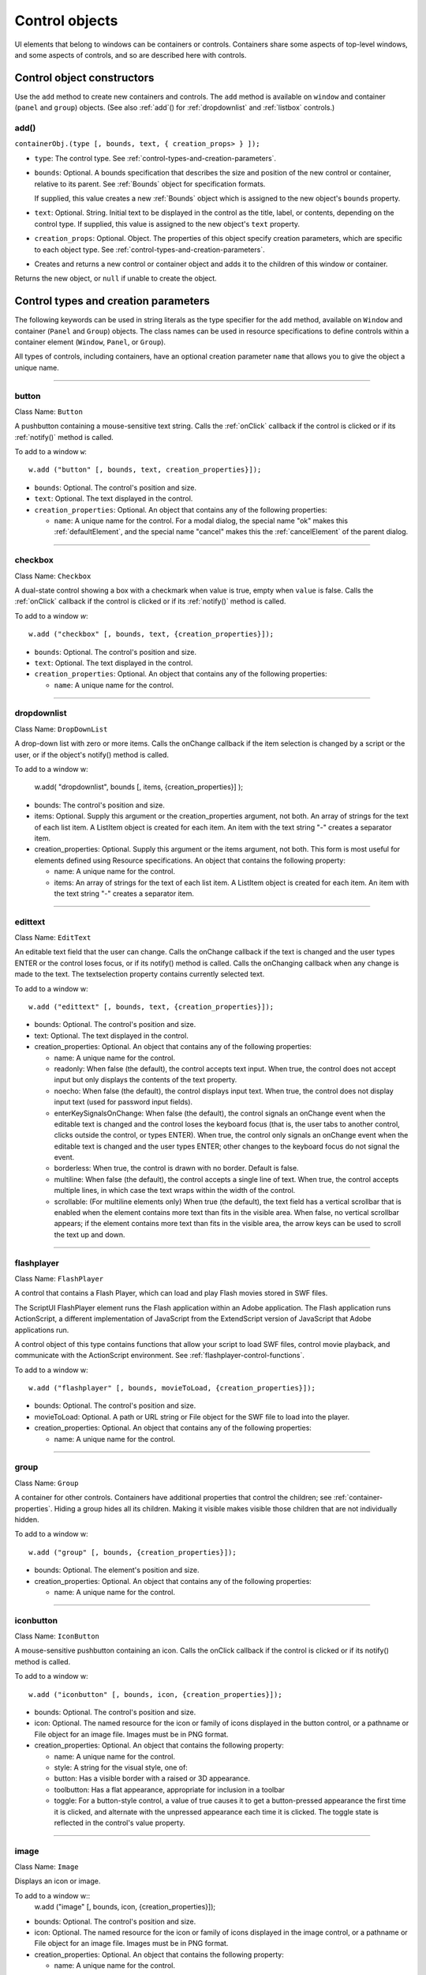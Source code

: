 .. _control-objects:

Control objects
===============
UI elements that belong to windows can be containers or controls. Containers share some aspects of
top-level windows, and some aspects of controls, and so are described here with controls.

.. _control-object-constructors:

Control object constructors
---------------------------
Use the ``add`` method to create new containers and controls. The ``add`` method is available on ``window`` and
container (``panel`` and ``group``) objects. (See also :ref:`add`() for :ref:`dropdownlist` and :ref:`listbox` controls.)

add()
*****
``containerObj.(type [, bounds, text, { creation_props> } ]);``

- ``type``: The control type. See :ref:`control-types-and-creation-parameters`.
- ``bounds``: Optional. A bounds specification that describes the size and position of the new
  control or container, relative to its parent. See :ref:`Bounds` object for specification
  formats.

  If supplied, this value creates a new :ref:`Bounds` object which is assigned to the new
  object's ``bounds`` property.
- ``text``: Optional. String. Initial text to be displayed in the control as the title, label, or
  contents, depending on the control type. If supplied, this value is assigned to
  the new object's ``text`` property.
- ``creation_props``: Optional. Object. The properties of this object specify creation parameters,
  which are specific to each object type. See :ref:`control-types-and-creation-parameters`.

- Creates and returns a new control or container object and adds it to the children of this window or
  container.

Returns the new object, or ``null`` if unable to create the object.

.. _control-types-and-creation-parameters:

Control types and creation parameters
-------------------------------------
The following keywords can be used in string literals as the type specifier for the ``add`` method, available on
``Window`` and container (``Panel`` and ``Group``) objects. The class names can be used in resource specifications
to define controls within a container element (``Window``, ``Panel``, or ``Group``).

All types of controls, including containers, have an optional creation parameter ``name`` that allows you to
give the object a unique name.

--------------------------------------------------------------------------------

.. _control-type-button:

button
******
Class Name: ``Button``

A pushbutton containing a mouse-sensitive text string. Calls the
:ref:`onClick` callback if the control is clicked or if its :ref:`notify()` method is
called.

To add to a window ``w``::

  w.add ("button" [, bounds, text, creation_properties}]);

- ``bounds``: Optional. The control's position and size.
- ``text``: Optional. The text displayed in the control.
- ``creation_properties``: Optional. An object that contains any of
  the following properties:

  - ``name``: A unique name for the control. For a modal dialog, the
    special name "ok" makes this :ref:`defaultElement`, and the
    special name "cancel" makes this the :ref:`cancelElement` of the
    parent dialog.

--------------------------------------------------------------------------------

.. _control-type-checkbox:

checkbox
********
Class Name: ``Checkbox``

A dual-state control showing a box with a checkmark when value is
true, empty when ``value`` is false. Calls the :ref:`onClick` callback if the
control is clicked or if its :ref:`notify()` method is called.

To add to a window `w`::

  w.add ("checkbox" [, bounds, text, {creation_properties}]);

- ``bounds``: Optional. The control's position and size.
- ``text``: Optional. The text displayed in the control.
- ``creation_properties``: Optional. An object that contains any of
  the following properties:

  - ``name``: A unique name for the control.

--------------------------------------------------------------------------------

.. _control-type-dropdownlist:

dropdownlist
************

Class Name: ``DropDownList``

A drop-down list with zero or more items. Calls the onChange
callback if the item selection is changed by a script or the user, or if
the object's notify() method is called.

To add to a window w:

  w.add( "dropdownlist", bounds [, items, {creation_properties}] );

- bounds: The control's position and size.
- items: Optional. Supply this argument or the
  creation_properties argument, not both. An array of strings
  for the text of each list item. A ListItem object is created for
  each item. An item with the text string "-" creates a separator item.
- creation_properties: Optional. Supply this argument or the
  items argument, not both. This form is most useful for elements
  defined using Resource specifications. An object that contains
  the following property:

  - name: A unique name for the control.
  - items: An array of strings for the text of each list item. A
    ListItem object is created for each item. An item with the
    text string "-" creates a separator item.

--------------------------------------------------------------------------------

.. _control-type-edittext:

edittext
********
Class Name: ``EditText``

An editable text field that the user can change. Calls the onChange
callback if the text is changed and the user types ENTER or the control
loses focus, or if its notify() method is called. Calls the onChanging
callback when any change is made to the text. The textselection
property contains currently selected text.

To add to a window w::

  w.add ("edittext" [, bounds, text, {creation_properties}]);

- bounds: Optional. The control's position and size.
- text: Optional. The text displayed in the control.
- creation_properties: Optional. An object that contains any of
  the following properties:

  - name: A unique name for the control.
  - readonly: When false (the default), the control accepts text
    input. When true, the control does not accept input but only
    displays the contents of the text property.
  - noecho: When false (the default), the control displays input
    text. When true, the control does not display input text
    (used for password input fields).
  - enterKeySignalsOnChange: When false (the default), the
    control signals an onChange event when the editable text is
    changed and the control loses the keyboard focus (that is,
    the user tabs to another control, clicks outside the control, or
    types ENTER). When true, the control only signals an
    onChange event when the editable text is changed and the
    user types ENTER; other changes to the keyboard focus do
    not signal the event.
  - borderless: When true, the control is drawn with no
    border. Default is false.
  - multiline: When false (the default), the control accepts a
    single line of text. When true, the control accepts multiple
    lines, in which case the text wraps within the width of the
    control.
  - scrollable: (For multiline elements only) When true (the
    default), the text field has a vertical scrollbar that is enabled
    when the element contains more text than fits in the visible
    area. When false, no vertical scrollbar appears; if the element
    contains more text than fits in the visible area, the arrow
    keys can be used to scroll the text up and down.

--------------------------------------------------------------------------------

.. _control-type-flashplayer:

flashplayer
***********
Class Name: ``FlashPlayer``

A control that contains a Flash Player, which can load and play Flash
movies stored in SWF files.

The ScriptUI FlashPlayer element runs the Flash application within an
Adobe application. The Flash application runs ActionScript, a
different implementation of JavaScript from the ExtendScript
version of JavaScript that Adobe applications run.

A control object of this type contains functions that allow your script
to load SWF files, control movie playback, and communicate with the
ActionScript environment. See :ref:`flashplayer-control-functions`.

To add to a window w::

  w.add ("flashplayer" [, bounds, movieToLoad, {creation_properties}]);

- bounds: Optional. The control's position and size.
- movieToLoad: Optional. A path or URL string or File object for
  the SWF file to load into the player.
- creation_properties: Optional. An object that contains any of
  the following properties:

  - name: A unique name for the control.

--------------------------------------------------------------------------------

.. _control-type-group:

group
*****
Class Name: ``Group``

A container for other controls. Containers have additional properties
that control the children; see :ref:`container-properties`.
Hiding a group hides all its children. Making it visible makes visible
those children that are not individually hidden.

To add to a window w::

  w.add ("group" [, bounds, {creation_properties}]);

- bounds: Optional. The element's position and size.
- creation_properties: Optional. An object that contains any of
  the following properties:

  - name: A unique name for the control.

--------------------------------------------------------------------------------

.. _control-type-iconbutton:

iconbutton
**********
Class Name: ``IconButton``

A mouse-sensitive pushbutton containing an icon. Calls the onClick
callback if the control is clicked or if its notify() method is called.

To add to a window w::

  w.add ("iconbutton" [, bounds, icon, {creation_properties}]);

- bounds: Optional. The control's position and size.
- icon: Optional. The named resource for the icon or family of
  icons displayed in the button control, or a pathname or File
  object for an image file. Images must be in PNG format.
- creation_properties: Optional. An object that contains the
  following property:

  - name: A unique name for the control.
  - style: A string for the visual style, one of:
  - button: Has a visible border with a raised or 3D
    appearance.
  - toolbutton: Has a flat appearance, appropriate for
    inclusion in a toolbar
  - toggle: For a button-style control, a value of true causes it
    to get a button-pressed appearance the first time it is
    clicked, and alternate with the unpressed appearance each
    time it is clicked. The toggle state is reflected in the control's
    value property.

--------------------------------------------------------------------------------

.. _control-type-image:

image
*****
Class Name: ``Image``

Displays an icon or image.

To add to a window w::
  w.add ("image" [, bounds, icon, {creation_properties}]);

- bounds: Optional. The control's position and size.
- icon: Optional. The named resource for the icon or family of
  icons displayed in the image control, or a pathname or File
  object for an image file. Images must be in PNG format.
- creation_properties: Optional. An object that contains the
  following property:

  - name: A unique name for the control.

--------------------------------------------------------------------------------

.. _control-type-item:

item
*****
Class Name: ``Array of ListItem``

The choice items in a list box or drop-down list. The objects are
created when items are specified on creation of the parent list
object, or afterward using the list control's add() method.

Items in a drop-down list can be of type separator, in which case
they cannot be selected, and are shown as a horizontal line.

Item objects have these properties which are not found in other
controls:

- :ref:`checked`
- :ref:`expanded`
- :ref:`image`
- :ref:`index`
- :ref:`selected`

--------------------------------------------------------------------------------

.. _control-type-listbox:

listbox
*******
Class Name: ``ListBox``

A list box with zero or more items. Calls the onChange callback if the
item selection is changed by a script or the user, or if the object's
notify() method is called. A double click on an item selects that item
and calls the onDoubleClick callback.

To add to a window w::

  w.add ("listbox", bounds [, items, {creation_properties}]);

- bounds: Optional. The control's position and size.
- items: Optional. An array of strings for the text of each list item.
  A ListItem object is created for each item. Supply this
  argument, or the items property in creation_properties, not
  both.
- creation_properties: Optional. An object that contains any of
  the following properties:

  - name: A unique name for the control.
  - multiselect: When false (the default), only one item can be
  - selected. When true, multiple items can be selected.
  - items: An array of strings for the text of each list item. A
    ListItem object is created for each item. An item with the
    text string "-" creates a separator item. Supply this
    property, or the items argument, not both. This form is most
    useful for elements defined using Resource specifications.
  - numberOfColumns: A number of columns in which to display
    the items; default is 1. When there are multiple columns,
    each ListItem object represents a single selectable row. Its
    text and image values supply the label for the first column,
    and the subitems property specifies labels for additional
    columns.
  - showHeaders: True to display column titles.
  - columnWidths: An array of numbers for the preferred width
    in pixels of each column.
  - columnTitles: A corresponding array of strings for the title
    of each column, to be shown if showHeaders is true.

--------------------------------------------------------------------------------

.. _control-type-panel:

panel
*****
Class Name: ``Panel``

A container for other types of controls, with an optional frame.
Containers have additional properties that control the children; see
:ref:`container-properties`. Hiding a panel hides all its
children. Making it visible makes visible those children that are not
individually hidden.

To add to a window w::

  w.add ("panel" [, bounds, text, {creation_properties}]);

- bounds: Optional. The element's position and size. A panel
  whose width is 0 appears as a vertical line. A panel whose height
  is 0 appears as a horizontal line.
- text: Optional. The text displayed in the border of the panel.
- creation_properties: Optional. An object that contains the
  following property:

  - name: A unique name for the control.
  - borderStyle: A string that specifies the appearance of the
    border drawn around the panel. One of black, etched,
    gray, raised, sunken. Default is etched.
  - su1PanelCoordinates: When true, this panel automatically
    adjusts the positions of its children for compatability with
    Photoshop CS. Default is false, meaning that the panel does
    not adjust the positions of its children, even if the parent
    window has automatic adjustment enabled.

.. _control-type-progressbar:

progressbar
***********
Class Name: ``Progressbar``

A horizontal rectangle that shows progress of an operation. All
progressbar controls have a horizontal orientation. The value
property contains the current position of the progress indicator; the
default is 0. There is a minvalue property, but it is always 0; attempts
to set it to a different value are silently ignored.

To add to a window w::

  w.add ("progressbar" [, bounds, value, minvalue, maxvalue, creation_properties}]);

- bounds: Optional. The control's position and size.
- value: Optional. The initial position of the progress indicator.
  Default is 0.
- minvalue: Optional. The minimum value that the value
  property can be set to. Default is 0. Together with maxvalue,
  defines the scrolling range.
- maxvalue: Optional. The maximum value that the value
  property can be set to. Default is 100. Together with minvalue,
  defines the scrolling range.
- creation_properties: Optional. An object that contains the
  following property:

  - name: A unique name for the control.

--------------------------------------------------------------------------------

.. _control-type-radiobutton:

radiobutton
***********
Class Name: ``RadioButton``

A dual-state control, grouped with other radiobuttons, of which only
one can be in the selected state. Shows the selected state when
value is true, empty when value is false. Calls the onClick callback if
the control is clicked or if its notify() method is called.

All radiobuttons in a group must be created sequentially, with no
intervening creation of other element types. Only one radiobutton
in a group can be set at a time; setting a different radiobutton
unsets the original one.

To add to a window w::

  w.add ("radiobutton" [, bounds, text, {creation_properties}]);

- bounds: Optional. The control's position and size.
- text: Optional. The text displayed in the control.
- creation_properties: Optional. An object that contains the
  following property:

  - name: A unique name for the control.

--------------------------------------------------------------------------------

.. _control-type-scrollbar:

scrollbar
*********
Class Name: ``Scrollbar``

A scrollbar with a draggable scroll indicator and stepper buttons to
move the indicator. The scrollbar control has a horizontal
orientation if the width is greater than the height at creation time,
or vertical if its height is greater than its width.

Calls the onChange callback after the position of the indicator is
changed or if its notify() method is called. Calls the onChanging
callback repeatedly while the user is moving the indicator.

- The value property contains the current position of the
  scrollbar's indicator within the scrolling area, within the range of
  minvalue and maxvalue.
- The stepdelta property determines the scrolling unit for the up
  or down arrow; default is 1.
- The jumpdelta property determines the scrolling unit for a
  jump (as when the bar is clicked outside the indicator or arrows);
  default is 20% of the range between minvalue and maxvalue.

To add to a window w::

  w.add ("scrollbar" [, bounds, value, minvalue, maxvalue, {creation_properties}]);

- bounds: Optional. The control's position and size.
- value: Optional. The initial position of the scroll indicator.
  Default is 0.
- minvalue: Optional. The minimum value that the value
  property can be set to. Default is 0. Together with maxvalue,
  defines the scrolling range.
- maxvalue: Optional. The maximum value that the value
  property can be set to. Default is 100. Together with minvalue,
  defines the scrolling range.
- creation_properties: Optional. An object that contains the
  following property:

  - name: A unique name for the control.

--------------------------------------------------------------------------------

.. _control-type-slider:

slider
******
Class Name: ``Slider``

A slider with a moveable position indicator. All slider controls have
a horizontal orientation. Calls the onChange callback after the
position of the indicator is changed or if its notify() method is called.
Calls the onChanging callback repeatedly while the user is moving
the indicator.

The value property contains the current position of the indicator
within the range of minvalue and maxvalue.

To add to a window w::

  w.add ("slider" [, bounds, value, minvalue, maxvalue, {creation_properties}]);

- bounds: Optional. The control's position and size.
- value: Optional. The initial position of the indicator. Default is 0.
- minvalue: Optional. The minimum value that the value
  property can be set to. Default is 0. Together with maxvalue,
  defines the range.
- maxvalue: Optional. The maximum value that the value
  property can be set to. Default is 100. Together with minvalue,
  defines the range
- creation_properties: Optional. An object that contains the
  following property:

  - name: A unique name for the control.

--------------------------------------------------------------------------------

.. _control-type-statictext:

statictext
**********
Class Name: ``StaticText``

A text field that the user cannot change.

To add to a window w::

  w.add ("statictext" [, bounds, text, {creation_properties}]);

- bounds: Optional. The control's position and size.

- text: Optional. The text displayed in the control.
- creation_properties: Optional. An object that contains any of
  the following properties:

  - name: A unique name for the control.

  - multiline: When false (the default), the control displays a
  - single line of text. When true, the control displays multiple
    lines, in which case the text wraps within the width of the
    control.

  - scrolling: When false (the default), the displayed text
    cannot be scrolled. When true, the displayed text can be
    vertically scrolled using scrollbars; this case implies
    multiline is true.

  - truncate: If middle or end, defines where to remove
    characters from the text and replace them with an ellipsis if
    the specified title does not fit within the space reserved for
    it. If none, and the text does not fit, characters are removed
    from the end, without any replacement ellipsis character.

--------------------------------------------------------------------------------

.. _control-type-tab:

tab
****
Class Name: ``Tab``

A container for other types of controls. Differs from a Panel element
in that is must be a direct child of a TabbedPanel element, the title is
shown in the selection tab, and it does not have a script-definable
border. The currently active tab is the value of the parent's
selection property.

Containers have additional properties that control the children; see
:ref:`container-properties`. Hiding a panel hides all its
children. Making it visible makes visible those children that are not
individually hidden.

To add a tab to a tabbed panel ``t`` in window ``w``::
  w.t.add ("tab" [, bounds, text, {creation_properties}]);

- bounds: Not used, pass undefined. The size and position is
  determined by the parent.
- text: Optional. The text displayed in the tab.
- creation_properties: Optional. An object that contains the
  following property:

  - name: A unique name for the control.

--------------------------------------------------------------------------------

.. _control-type-tabbedpanel:

tabbedpanel
***********
Class Name: ``TabbedPanel``

A container for selectable Tab containers. Differs from a Panel
element in that it can contain only Tab elements as direct children.
Containers have additional properties that control the children; see
:ref:`container-properties`. Hiding a panel hides all its
children. Making it visible makes visible those children that are not
individually hidden.

The selected tab child is the value of the parent's selection
property. One and only one of the tab children must be selected;
selecting one deselects the others. When the value of the selection
property changes, either by a user selecting a different tab, or by a
script setting the property, the tabbedpanel receives an onChange
notification.

To add to a window w::

  w.add ("tabbedpanel" [, bounds, text, {creation_properties}]);

- bounds: Optional. The element's position and size. This
  determines the sizes and positions of the tab children.
- text: Ignored.
- creation_properties: Optional. An object that contains the
  following property:

  - name: A unique name for the control.

--------------------------------------------------------------------------------

.. _control-type-treeview:

treeview
********
Class Name: ``TreeView``

A hierarchical list whose items can contain child items. Items at any
level of the tree can be individually selected. Calls the onChange
callback if the item selection is changed by a script or the user, or if
the object's notify() method is called.

To add to a window w::

  w.add ("treeview" [, bounds, items, {creation_properties}])

- bounds: Optional. The control's position and size.
- items: Optional. An array of strings for the text of each top-level
  list item. A ListItem object is created for each item. An item
  with the type node can contain child items. Supply this
  argument, or the items property in creation_properties, not
  both.
- creation_properties: Optional. An object that contains any of
  the following properties:

  - name: A unique name for the control.
  - items: An array of strings for the text of each top-level list
    item. A ListItem object is created for each item. An item
    with the type node can contain child items. Supply this
    property, or the items argument, not both. This form is most
    useful for elements defined using Resource specifications.

.. _control-object-properties:

Control object properties
-------------------------
The following table shows the properties of ScriptUI control elements. Some values apply only to controls
of particular types, as indicated. See Container properties for properties that apply to container elements
(controls of type panel, tabbedpanel, tab, and group).

--------------------------------------------------------------------------------

.. _control-object-property-active:

active
*******
Type: ``Boolean``

When true, the object is active, false otherwise. Set to true to make a
given control or dialog active.

- A modal dialog that is visible is by definition the active dialog.
- An active palette is the front-most window.
- An active control is the one with focus-that is, the one that
  accepts keystrokes, or in the case of a :ref:`Button`, be selected when
  the user types ENTER in Windows, or presses the spacebar in Mac
  OS.

--------------------------------------------------------------------------------

.. _control-object-property-alignment:

alignment
*********
Type: ``String or Array of 2 Strings``

Applies to child elements of a container. If defined, this value
overrides the ``alignChildren`` setting for the parent container.

For a single string value, allowed values depend on the ``orientation``
value in the parent container. For ``orientation = 'row'``:

  ======= ================
  top     center (default)
  bottom  fill
  ======= ================

For ``orientation = 'column'``:

  ======= ================
  left    center (default)
  right   fill
  ======= ================

For ``orientation = 'stack'``:

  ======= ================
  top     right
  bottom  center (default)
  left    fill
  ======= ================

For an array value, the first string element defines the horizontal
alignment and the second element defines the vertical alignment.
The horizontal alignment value must be one of ``left``, ``right``, ``center``
or ``fill``. The vertical alignment value must be one of ``top``, ``bottom``,
``center``, or ``fill``.

Values are not case sensitive.

--------------------------------------------------------------------------------

.. _control-object-property-bounds:

bounds
******
Type: ``Bounds``

A :ref:`Bounds` object describing the boundaries of the element, in screen
coordinates for Window elements, and parent-relative coordinates for
child elements (compare :ref:`windowBounds`). For windows, the bounds
refer only to the window's content region.

Setting an element's ``size`` or ``location`` changes its bounds property,
and vice-versa.

--------------------------------------------------------------------------------

.. _control-object-property-characters:

characters
**********
Type: ``Number``

Used by the :ref:`LayoutManager` object to determine the default
:ref:`preferredSize` for a :ref:`StaticText` or :ref:`EditText` control. The control will be
made wide enough to display the given number of 'X' characters in
the font used by the control. Setting this property is the best way to
reserve space in a control for a maximum number of characters to
display.

--------------------------------------------------------------------------------

.. _control-object-property-checked:

checked
*******
Type: ``Boolean``

For :ref:`ListItem` objects only. When true, the item is marked with the
platform-appropriate checkmark. When false, no checkmark is drawn,
but space is reserved for it in the left margin, so that the item lines up
with other checkable items. When undefined, no space is reserved
for a checkmark.

--------------------------------------------------------------------------------

.. _control-object-property-columns:

columns
*******
Type: ``Object``

For :ref:`ListBox` objects only. A JavaScript object with two read-only
properties whose values are set by the creation parameters:

- ``titles``: An array of column title strings, whose length matches
  the number of columns specified at creation.
- ``preferredWidths``: An array of column widths, whose length
  matches the number of columns specified at creation.

--------------------------------------------------------------------------------

.. _control-object-property-enabled:

enabled
*******
Type: ``Boolean``

When true, the control is enabled, meaning that it accepts input.
When false, control elements do not accept input, and all types of
elements have a dimmed appearance. A disabled :ref:`ListItem` is not
selectable in a :ref:`ListBox`, :ref:`DropDownList` or :ref:`TreeView` list.

--------------------------------------------------------------------------------

.. _control-object-property-expanded:

expanded
********
Type: ``Boolean``

For :ref:`ListItem` objects of type ``node`` in :ref:`TreeView` list controls. When true,
the item is in the expanded state and its children are shown, when
false, it is collapsed and children are hidden.

--------------------------------------------------------------------------------

.. _control-object-property-graphics:

graphics
********
Type: ``Object``

A :ref:`ScriptUIGraphics-object` that can be used to customize the control's
appearance, in response to the :ref:`onDraw` event.

--------------------------------------------------------------------------------

.. _control-object-property-helpTip:

helpTip
*******
Type: ``String``

A brief help message (also called a tool tip) that is displayed in a small
floating window when the mouse cursor hovers over a user-interface
control element. Set to an empty string or ``null`` to remove help text.

--------------------------------------------------------------------------------

.. _control-object-property-icon:

icon
****
Type: ``String or File``

Deprecated. Use :ref:`image` instead.

--------------------------------------------------------------------------------

.. _control-object-property-image:

image
*****
Type: ``Object``

A :ref:`ScriptUIImage-object`, or the name of an icon resource, or the
pathname or :ref:`File-object` for a file that contains a platform-specific
image in PNG or JPEG format, or for a shortcut or alias to such a file.

- For an :ref:`IconButton`, the icon appears as the content of the button.
- For an :ref:`Image`, the image is the entire content of the image
  element.
- For a :ref:`ListItem`, the image is displayed to the left of the text.

  If the parent is a multi-column :ref:`ListBox`, this is the display image
  for the label in the first column, and labels for further columns are
  specified in the :ref:`subitems` array. See :ref:`creating-multi-column-lists`.

--------------------------------------------------------------------------------

.. _control-object-property-indent:

indent
******
Type: ``Number``

A number of pixels by which to indent the element during automatic
layout. Applies for ``column`` orientation and ``left`` alignment, or ``row``
orientation and ``top`` alignment.

--------------------------------------------------------------------------------

.. _control-object-property-index:

index
*****
Type: ``Number``

For :ref:`ListItem` objects only. The index of this item in the ``items``
collection of its parent list control. Read only.

--------------------------------------------------------------------------------

.. _control-object-property-items:

items
*****
Type: ``Array of Object``

For a list object (:ref:`ListBox`, :ref:`DropDownList` or :ref:`TreeView` list), a collection
of :ref:`ListItem` objects for the items in the list. Access by 0-based index. To
obtain the number of items in the list, use ``items.length``. Read only.

--------------------------------------------------------------------------------

.. _control-object-property-itemSize:

itemSize
********
Type: ``Dimension``

For a list object (:ref:`ListBox`, :ref:`DropDownList` or :ref:`TreeView` list),
a :ref:`Dimension` object describing the width and height in pixels of each item in the
list. Used by auto-layout to determine the ``preferredSize`` of the list,
if not otherwise specified.

If not set explicitly, the size of each item is set to match the largest
height and width among all items in the list

--------------------------------------------------------------------------------

.. _control-object-property-jumpdelta:

jumpdelta
*********
Type: ``Number``

The amount to increment or decrement a :ref:`Scrollbar` indicator's
position when the user clicks ahead or behind the moveable element.
Default is 20% of the range between the maxvalue and minvalue
property values.

--------------------------------------------------------------------------------

.. _control-object-property-justify:

justify
*******
Type: ``String``

The justification of text in static text and edit text controls. One of:

- left (default)
- center
- right

.. note:: Justification only works if the value is set on creation, using a
  resource specification or creation parameters.

--------------------------------------------------------------------------------

.. _control-object-property-location:

location
********
Type: ``Point``

A :ref:`Point` object describing the location of the element as an array,
``[x, y]``, representing the coordinates of the upper left corner of the
element. These are screen coordinates for ``Window`` elements, and
parent-relative coordinates for other elements.

The ``location`` is defined as ``[bounds.x, bounds.y]``. Setting an
element's ``location`` changes its ``bounds`` property, and vice-versa. By
default, ``location`` is ``undefined`` until the parent container's layout
manager is invoked.

--------------------------------------------------------------------------------

.. _control-object-property-maximumSize:

maximumSize
***********
Type: ``Dimension``

A :ref:`Dimension` object that specifies the maximum height and width for
an element.

The default is 50 pixels less than the screen size in each dimension. In
Windows, this can occupy the entire screen; you must define a
``maximumSize`` to be large enough for your intended usage.

--------------------------------------------------------------------------------

.. _control-object-property-minimumSize:

minimumSize
***********
Type: ``Dimension``

A :ref:`Dimension` object that specifies the minimum height and width for
an element. Default is ``[0,0]``.

--------------------------------------------------------------------------------

.. _control-object-property-maxvalue:

maxvalue
********
Type: ``Number``

The maximum value that the ``value`` property can have.

If ``maxvalue`` is reset less than ``value``, ``value`` is reset to ``maxvalue``. If
``maxvalue`` is reset less than ``minvalue``, ``minvalue`` is reset to ``maxvalue``.

--------------------------------------------------------------------------------

.. _control-object-property-minvalue:

minvalue
********
Type: ``Number``

The minimum value that the ``value`` property can have.

If ``minvalue`` is reset greater than ``value``, ``value`` is reset to ``minvalue``. If
``minvalue`` is reset greater than ``maxvalue``, ``maxvalue`` is reset to
``minvalue``.

--------------------------------------------------------------------------------

.. _control-object-property-parent:

parent
******
Type: ``Object``

The immediate parent object of this element. Read only.

--------------------------------------------------------------------------------

.. _control-object-property-preferredSize:

preferredSize
*************
Type: ``Dimension``

A :ref:`Dimension` object used by layout managers to determine the best
size for each element. If not explicitly set by a script, value is
established by the user-interface framework in which ScriptUI is
employed, and is based on such attributes of the element as its text,
font, font size, icon size, and other user-interface framework-specific
attributes.

A script can explicitly set ``preferredSize`` before the layout manager
is invoked in order to establish an element size other than the default.
To set a specific value for only one dimension, specify the other
dimension as -1.

--------------------------------------------------------------------------------

.. _control-object-property-properties:

properties
**********
Type: ``Object``

An object that contains one or more creation properties of the
element (properties used only when the element is created).

--------------------------------------------------------------------------------

.. _control-object-property-selected:

selected
********
Type: ``Boolean``

For :ref:`ListItem` objects only. When true, the item is part of the
``selection`` for its parent list. When false, the item is not selected. Set
to true to select this item in a single-selection list, or to add it to the
selection array for a multi-selection list.

--------------------------------------------------------------------------------

.. _control-object-property-selection-listbox:

selection
*********
(For ListBox only)

Type: ``Array of ListItem``

For a :ref:`ListBox`, an array of :ref:`ListItem` objects for the current selection in a
multi-selection list. Setting this value causes the selected item to be
highlighted and to be scrolled into view if necessary. If no items are
selected, the value is ``null``. Set to ``null`` to deselect all items.

The value can also change because the user clicked or double-clicked
an item, or because an item was removed with :ref:`remove()` or
:ref:`removeAll()`. Whenever the value changes, the onChange callback is
called. If the value is changed by a double click, calls the
:ref:`onDoubleClick` callback.

You can set the value using the index of an item or an array of indices,
rather than object references. If set to an index value that is out of
range, the operation is ignored. When set with index values, the
property still returns object references.

- If you set the value to an array for a single-selection list, only the
  first item in the array is selected.
- If you set the value to a single item for a multi-selection list, that
  item is added to the current selection.

--------------------------------------------------------------------------------

.. _control-object-property-selection:

selection
*********
(For DropDownList and TreeView only)

Type: ``ListItem``

For a :ref:`DropDownList` or :ref:`TreeView` list object, the currently selected
:ref:`ListItem` object.

Setting this value causes the selected item to be highlighted and to
be scrolled into view if necessary. If no item is selected, the value is
``null``. Set to ``null`` to deselect all items.

The value can also change because the user clicked on an item, or
because an item was removed with :ref:`remove()` or :ref:`removeAll()`.
Whenever the value changes, the onChange callback is called.

You can set the value using the index of an item or an array of indices,
rather than object references. If set to an index value that is out of
range, the operation is ignored. When set with an index value, the
property still returns an object reference.

--------------------------------------------------------------------------------

.. _control-object-property-shortcutKey:

shortcutKey
***********
Type: ``String``

The key sequence that invokes the :ref:`onShortcutKey` callback for this
element (in Windows only).

--------------------------------------------------------------------------------

.. _control-object-property-size:

size
****
Type: ``Dimension``

A :ref:`Dimension` object that defines the actual dimensions of an element.
Initially ``undefined``, and unless explicitly set by a script, it is defined
by a ``LayoutManager``.

Although a script can explicitly set size before the layout manager is
invoked to establish an element size other than the ``preferredSize``
or the default size, this is not recommended.

Defined as ``[bounds.width, bounds.height]``. Setting an element's
size changes its ``bounds`` property, and vice-versa.

--------------------------------------------------------------------------------

.. _control-object-property-stepdelta:

stepdelta
*********
Type: ``Number``

The amount by which to increment or decrement a :ref:`Scrollbar`
element's position when the user clicks a stepper button.

--------------------------------------------------------------------------------

.. _control-object-property-subitems:

subitems
********
Type: ``Array``

For :ref:`ListItem` objects only. When the parent is a multi-column :ref:`ListBox`,
the :ref:`ListItem.text <listitem-text>` and :ref:`ListItem.image <listitem-image>`
values describe the label in the first column, and this specifies additional
labels for that row in the remaining columns.

This contains an array of JavaScript objects, whose length is one less
than the number of columns. Each member specifies a label in the
corresponding column, with the first member (``subitems[0]``)
describing the label in the second column.

Each object has two properties, of which one or both can be supplied:

- ``text``: A localizable display string for this label.
- ``image``: An Image object for this label.

--------------------------------------------------------------------------------

.. _control-object-property-text:

text
****
Type: ``String``

The title, label, or displayed text. Ignored for containers of type ``group``.
For controls, the meaning depends on the control type. Buttons use
the ``text`` as a label, for example, while edit fields use the text to
access the content.

For :ref:`ListItem` objects, this is the display string for the list choice. If the
parent is a multi-column list box, this is the display string for the label
in the first column, and labels for further columns are specified in the
:ref:`subitems` array. See :ref:`creating-multi-column-lists`.

This is a localizable string: see :ref:`localization-in-scriptui-objects`.

--------------------------------------------------------------------------------

.. _control-object-property-textselection:

textselection
*************
Type: ``String``

The currently selected text in a control that displays text, or the empty
string if there is no text selected.

Setting the value replaces the current text selection and modifies the
value of the ``text`` property. If there is no current selection, inserts the
new value into the ``text`` string at the current insertion point. The
``textselection`` value is reset to an empty string after it modifies the
``text`` value.

.. note:: Setting the ``textselection`` property before the edittext
  control's parent Window exists is an undefined operation.

--------------------------------------------------------------------------------

.. _control-object-property-title:

title
*****
Type: ``String``

For a :ref:`DropDownList`, :ref:`FlashPlayer`, :ref:`IconButton`, :ref:`Image`,
or :ref:`TabbedPanel` only, a text label for the element. The title can appear
to the left or right of the element, or above or below it, or you can superimpose
the title over the center of the element. The placement is controlled by
the :ref:`titleLayout` value.

--------------------------------------------------------------------------------

.. _control-object-titlelayout:

titleLayout
***********
``Object``


For a :ref:`DropDownList`, :ref:`FlashPlayer`, :ref:`IconButton`, :ref:`Image`,
or :ref:`TabbedPanel` with a title value, the way the text label is shown in
relation to the element. A JavaScript object with these properties:

- ``alignment``: The position of the title relative to the element, an
  array of [horizontal_alignment, vertical_alignment]. For possible
  alignment values, see :ref:`alignment`. Note that ``fill`` is
  not a valid alignment value for either horizontal or vertical
  alignment in this context.
- ``characters``: A number; if 1 or greater, reserves a title width
  wide enough to hold the specified number of "X" characters in
  the font for this element. If 0, the title width is calculated based
  on the value of the ``title`` property during layout operations.
- ``spacing``: A number; 0 or greater. The number of pixels
  separating the title from the element.
- ``margins``: An array of numbers, ``[left, top, right, bottom]``
  for the number of pixels separating each edge of an element and
  the visible content within that element. This overrides the default
  margins.
- ``justify``: One of ``'left'``, ``'center'``, or ``'right'``, how to justify
  the text when the space allocated for the title width is greater
  than the actual width of the text.
- ``truncate``: If ``'middle'`` or ``'end'``, defines where to remove
  characters from the text and replace them with an ellipsis (…) if
  the specified title does not fit within the space reserved for it. If
  ``'none'``, and the text does not fit, characters are removed from
  the end, without any replacement ellipsis character.

--------------------------------------------------------------------------------

type
****
Type: ``String``

Contains the type name of the element, as specified on creation.

- For ``Window`` objects, one of the type names window, palette, or dialog.
- For ``controls``, the type of the control, as specified in the add method that
  created it.

Read only.

--------------------------------------------------------------------------------

value
*****
Type: ``Boolean``

For a :ref:`Checkbox` or :ref:`RadioButton`, true if the control is in the
selected or set state, false if it is not.

--------------------------------------------------------------------------------

value
*****
Type: ``Number``

For a :ref:`Scrollbar` or :ref:`Slider`, the current position of the indicator.
If set to a value outside the range specified by minvalue and maxvalue, it is
automatically reset to the closest boundary.

--------------------------------------------------------------------------------

visible
*******
Type: ``Boolean``

When true, the element is shown, when false it is hidden.

When a container is hidden, its children are also hidden, but they
retain their own visibility values, and are shown or hidden accordingly
when the parent is next shown.

--------------------------------------------------------------------------------

window
******
Type: ``Window``

The :ref:`Window-object` that contains this control. Read only.

--------------------------------------------------------------------------------

windowBounds
************
Type: ``Bounds``

A :ref:`Bounds` object that contains the bounds of this control in the
containing window's coordinates. Compare :ref:`bounds`, in which
coordinates are relative to the immediate parent container. Read only.

--------------------------------------------------------------------------------

function_name
*************
Type: ``Function``

For the :ref:`FlashPlayer` control, a function definition for a callback from
the Flash ActionScript environment.

There are no special naming requirements, but the function must
take and return only the supported data types:

======= =========
Number  undefined
String  Object
Boolean Array
Null
======= =========

.. note:: The ActionScript ``class`` and ``date`` objects are not supported as
  parameter values.

--------------------------------------------------------------------------------

.. _control-object-functions:

Control object functions
------------------------
The following table shows the methods defined for each element type, and for specific control types as
indicated.

--------------------------------------------------------------------------------

.. _control-object-addeventlistener:

addEventListener()
******************
``controlObj.addEventListener(eventName, handler, capturePhase);``

- ``eventName``: The event name string. Predefined event names include:

  +-----------+------------+--------------------+
  | change    | changing   |                    |
  +-----------+------------+--------------------+
  | move      | moving     |                    |
  +-----------+------------+--------------------+
  | resize    | resizing   |                    |
  +-----------+------------+--------------------+
  | show      | enterKey   |                    |
  +-----------+------------+--------------------+
  | focus     | blur       |                    |
  +-----------+------------+--------------------+
  | mousedown | mouseup    |                    |
  +-----------+------------+--------------------+
  | mousemove | mouseover  | mouseout           |
  +-----------+------------+--------------------+
  | keyup     | keydown    |                    |
  +-----------+------------+--------------------+
  | click (detail = 1 for single, 2 for double) |
  +-----------+------------+--------------------+

- ``handler``: The function to register for the specified event in this target. This can be the name
  of a function defined in the extension, or a locally defined handler function to be
  executed when the event occurs.

  A handler function takes one argument, an object of the UIEvent base class. See
  :ref:`registering-event-listeners-for-windows-or-controls`.

- ``capturePhase``: Optional. When true, the handler is called only in the capturing phase of the event
  propagation. Default is false, meaning that the handler is called in the bubbling
  phase if this object is an ancestor of the target, or in the at-target phase if this
  object is itself the target.

Registers an event handler for a particular type of event occurring in this control.

Returns undefined.

--------------------------------------------------------------------------------

dispatchEvent()
***************
``controlObj.dispatchEvent (eventObj)``

- ``eventObj``: An object of the UIEvent base class.

Simulates the occurrence of an event in this target. A script can create an event
object for a specific event, using :ref:`ScriptUI-events-createEvent`, and pass
it to this method to start the event propagation for the event.

Returns false if any of the registered listeners that handled the event called
the event object's :ref:`preventDefault()` method, true otherwise.

--------------------------------------------------------------------------------

find()
******
``listObj.find(text)``

text

The text of the item to find.

For list objects (:ref:`ListBox`, :ref:`DropDownList` or :ref:`TreeView`) only.
Looks in this object's ``items`` array for an item object with the given ``text``
value.

Returns the ``item`` object if found; otherwise, returns ``null``.

--------------------------------------------------------------------------------

hide()
******
``controlObj.hide()``

Hides this container or control. When a window or container is hidden, its
children are also hidden, but when it is shown again, the children retain their
own visibility states.

Returns ``undefined``.

--------------------------------------------------------------------------------

notify()
********
``controlObj.notify([event])``

- ``event``: Optional. The name of the control event handler to call. One of:

  - ``onClick``
  - ``onChange``
  - ``onChanging``

  By default, simulates the :ref:`onChange` event for an :ref:`EditText` control,
  an :ref:`onClick` event for controls that support that event.

Sends a notification message, simulating the specified user interaction event.

Returns ``undefined``.

--------------------------------------------------------------------------------

removeEventListener()
*********************
``controlbj.removeEventListener (eventName, handler[, capturePhase]);``

- ``eventName``: The event name string.
- ``handler``: The function that was registered to handle the event.
- ``capturePhase``: Optional. Whether the handler was to respond only in the capture phase.

Unregisters an event handler for a particular type of event occurring in this control. All arguments
must be identical to those that were used to register the event handler.

Returns ``undefined``.

--------------------------------------------------------------------------------

show()
******
``controlObj.show()``

Shows this container or control. When a window or container is hidden, its children
are also hidden, but when it is shown again, the children retain their own
visibility states.

Returns ``undefined``.

--------------------------------------------------------------------------------

toString()
**********
``listItemObj.toString()``

For :ref:`ListItem` controls only. Retrieves the value of this item's text
property as a string.

Returns a String.

--------------------------------------------------------------------------------

valueOf()
*********
``listItemObj.valueOf()``

For :ref:`ListItem` controls only. Retrieves the index number of this item in
the parent list's items array.

Returns a Number.

List control object functions
-----------------------------
The following table shows the methods defined for list objects only.

--------------------------------------------------------------------------------

add()
*****
``listObj.add (type, text[, index])``

- ``type``: The type of item to add. One of:

  - ``item``: A basic, selectable item with a text label.
  - ``separator``: A separator. For dropdownlist controls only. In this case, the text value
    is ignored, and the method returns null.

- ``text``: The localizable text label for the item.
- ``index``: Optional. The index into the current item list after which this item is inserted. If not
  supplied, or greater than the current list length, the new item is added at the end.

For list objects (:ref:`ListBox`, :ref:`DropDownList` or :ref:`TreeView`) only.
Adds an ``item`` to the items array at the given index.

Returns the ``item`` control object for ``type = 'item'``, or ``null`` for
``type = 'separator'``.

--------------------------------------------------------------------------------

remove()
********
``containerObj.remove(index)``
``containerObj.remove(text)``
``containerObj.remove(child)``

- ``index`` / ``text`` / ``child``: The item or child to remove, specified by
  0-based index, ``text`` value, or as a ``control`` object.

For containers (:ref:`Panel`, :ref:`Group`), removes the specified child control from
the container's ``children`` array.

For list objects (:ref:`ListBox`, :ref:`DropDownList` or :ref:`TreeView`) only, removes the specified item from this
object's items array. No error results if the item does not exist.

Returns ``undefined``.

--------------------------------------------------------------------------------

removeAll()
***********
``listObj.removeAll()``

For list objects (:ref:`ListBox`, :ref:`DropDownList` or :ref:`TreeView`) only.
Removes all items from the object's ``items`` array.

Returns ``undefined``.

--------------------------------------------------------------------------------

revealItem()
************
``listObj.revealItem(item)``

- ``item``: The item or child to reveal, a control object.

For :ref:`ListBox` only. Scrolls the list to make the specified item visible,
if necessary.

Returns ``undefined``.

FlashPlayer control functions
-----------------------------
These functions apply only to controls of type flashplayer.

.. note:: There are limitations on how these functions can be used to control
  playback of Flash movies:

  - Do not use :ref:`stopMovie()` and :ref:`playMovie()` to suspend and subsequently
    resume or restart an SWF file produced by Flex™.
  - The :ref:`stopMovie()` and :ref:`playMovie()` sequence does not make sense
    for some SWF files produced by Flash Authoring, depending on the exact details
    of how they were implemented. The sequence may not correctly reset the file to
    the initial state (when the ``rewind`` argument to :ref:`playMovie()` is
    true) nor suspend then resume the execution of the file (when ``rewind`` is false).
  - Using :ref:`stopMovie()` from the player's hosting environment has no effect
    on an SWF file playing in a ScriptUI Flash Player element. It is, however,
    possible to produce an SWF using Flash Authoring that can stop itself in
    response to user interaction.
  - Do not call :ref:`playMovie()` when an SWF file is already playing.

--------------------------------------------------------------------------------

invokePlayerFunction()
**********************
``flashPlayerObj.invokePlayerFunction(fnName, [arg1[,…argN]] )``

- ``fnName``: String. The name of a Flash ActionScript function that has been
  registered with the ExternalInterface object by the currently loaded SWF file;
  see :ref:`calling-actionscript-functions-from-a-scriptui-script`.
- ``args``: Optional. One or more arguments to pass through to the function, of
  these types:

======= =========
Number  undefined
String  Object
Boolean Array
Null
======= =========

Invokes an ActionScript function defined in the Flash application.

Returns the result of the invoked function, which must be one of the allowed types. The ActionScript
``class`` and ``date`` objects are not supported as return values.

--------------------------------------------------------------------------------

loadMovie()
***********
``flashPlayerObj.loadMovie(file)``

- ``file``: The :ref:`File-object` for the SWF file.

Loads a movie into the Flash Player, and begins playing it. If you do not specify an associated movie file
when creating the control, you must use this function to load one.

Returns ``undefined``.

--------------------------------------------------------------------------------

playMovie()
***********
``flashPlayerObj.playMovie(rewind)``

- ``rewind``: When true, restarts the movie from the beginning; otherwise, starts playing from the point
  where it was stopped.

Restarts a movie that has been stopped.

.. note:: Do not call when a movie is currently playing.

Returns ``undefined``.

--------------------------------------------------------------------------------

stopMovie()
***********
``flashPlayerObj.stopMovie()``

Halts playback of the current movie.

.. note:: Does not work when called from the player's hosting environment.

Returns ``undefined``.

.. _control-event-handling-callbacks:

Control event-handling callbacks
--------------------------------
The following events are signalled in certain types of controls. To handle the event, define a function with
the corresponding name in the control object. Handler functions take no arguments and have no
expected return values; see :ref:`defining-behavior-with-event-callbacks-and-listeners`.

--------------------------------------------------------------------------------

onActivate
**********
Called when the user gives a control the keyboard focus by clicking it or
tabbing into it.

--------------------------------------------------------------------------------

onClick
*******
Called when the user clicks one of the following control types:

=============== ==================
:ref:`Button`   :ref:`IconButton`
:ref:`Checkbox` :ref:`RadioButton`
=============== ==================

--------------------------------------------------------------------------------

onChange
********

Called when the user finishes making a change in one of the following control
types:

=================== ================
:ref:`DropDownList` :ref:`Scrollbar`
:ref:`EditText`     :ref:`Slider`
:ref:`ListBox`      :ref:`TreeView`
=================== ================

- For an :ref:`EditText` control, called only when the change is complete-that is, when
  focus moves to another control, or the user types ``ENTER``. The exact behavior
  depends on the creation parameter ``enterKeySignalsOnChange``; see the
  :ref:`edittext <control-type-edittext>` description.
- For a :ref:`Slider` or :ref:`Scrollbar`, called when the user has finished
  dragging the position marker or has clicked the control.
- For a :ref:`ListBox`, :ref:`DropDownList` or :ref:`TreeView` control, called
  whenever the selection property changes. This can happen when a script sets the
  property directly or removes a selected item from the list, or when the user
  changes the selection.

--------------------------------------------------------------------------------

onChanging
**********
Called for each incremental change in one of the following control types:

=============== ================ =============
:ref:`EditText` :ref:`Scrollbar` :ref:`Slider`
=============== ================ =============

- For an :ref:`EditText` control, called for each keypress while the control has focus.
- For a :ref:`Slider` or :ref:`Scrollbar`, called for any motion of the position marker.

--------------------------------------------------------------------------------

onCollapse
**********
Called when the user collapses (closes) a node in a :ref:`TreeView` control.
The parameter to this function is the :ref:`ListItem` node object that was
collapsed.

--------------------------------------------------------------------------------

onDeactivate
************
Called when the user removes keyboard focus from a previously active control by
clicking outside it or tabbing out of it.

--------------------------------------------------------------------------------

onDoubleClick
*************
Called when the user double clicks an item in a :ref:`ListBox` control.
The list's ``selection`` property is set to the clicked item.

--------------------------------------------------------------------------------

onDraw
******
Called when a container or control is about to be drawn. Allows the script to modify
or control the appearance, using the control's associated :ref:`ScriptUIGraphics-object`.
Handler takes one argument, a :ref:`DrawState-object`.

--------------------------------------------------------------------------------

onExpand
********
Called when the user expands (opens) a node in a :ref:`TreeView` control. The parameter
to this function is the :ref:`ListItem` node object that was expanded.

--------------------------------------------------------------------------------

onShortcutKey
*************
(In Windows only) Called when a shortcut-key sequence is typed that matches the
:ref:`shortcutKey` value for an element in the active window.

.. _drawstate-object:

DrawState object
----------------
A helper object that describes an input state at the time of the triggering
:ref:`onDraw` event. Contains properties that report whether the current control
has the input focus, and the particular mouse button and key-press state.
There is no object constructor.

DrawState object properties
---------------------------
The object contains the following read-only properties:

=================== =========== ==================================================================
altKeyPressed       Boolean     When true, the ALT key was pressed. (In Windows only.)
capsLockKeyPressed  Boolean     When true, the CAPSLOCK key was pressed.
cmdKeyPressed       Boolean     When true, the CMD key was pressed. (In Mac OS only.)
ctrlKeyPressed      Boolean     When true, the CTRL key was pressed.
hasFocus            Boolean     When true, the control containing this object has the input focus.
leftButtonPressed   Boolean     When true, the left mouse button was pressed.
middleButtonPressed Boolean     When true, the middle mouse button was pressed.
mouseOver           Boolean     When true, the cursor position was within the bounds of the
                                control containing this object.
numLockKeyPressed   Boolean     When true, the NUMLOCK key was pressed.
optKeyPressed       Boolean     When true, the OPT key was pressed. (In Mac OS only.)
rightButtonPressed  Boolean     When true, the right mouse button was pressed.
shiftKeyPressed     Boolean     When true, the SHIFT key was pressed.
=================== =========== ==================================================================
